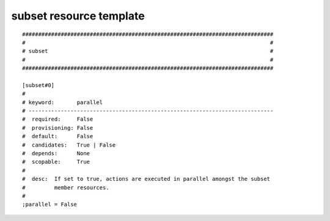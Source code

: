 subset resource template
----

::


	##############################################################################
	#                                                                            #
	# subset                                                                     #
	#                                                                            #
	##############################################################################
	
	[subset#0]
	#
	# keyword:       parallel
	# ----------------------------------------------------------------------------
	#  required:     False
	#  provisioning: False
	#  default:      False
	#  candidates:   True | False
	#  depends:      None
	#  scopable:     True
	#
	#  desc:  If set to true, actions are executed in parallel amongst the subset
	#         member resources.
	#
	;parallel = False
	
